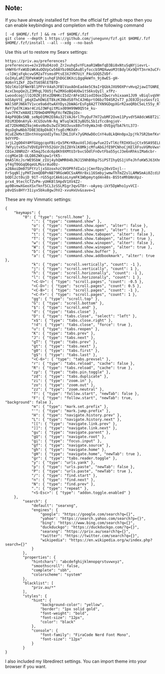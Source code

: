 ** Note:
If you have already installed fzf from the official fzf github repo then
you can enable keybindings and completion with the following command

#+begin_src
[ -d $HOME/.fzf ] && rm -rf $HOME/.fzf
git clone --depth 1 https://github.com/junegunn/fzf.git $HOME/.fzf
$HOME/.fzf/install --all --xdg --no-bash
#+end_src

Use this url to restore my Searx settings:

#+begin_src
https://priv.au/preferences?preferences=eJx1V8uO4zoO_ZrJxuhg5vYFLmaR1WBmfqD3Bi0xNtuSqNYjievrL-VHWY6rFxWUDiWK4uOQVpCw50AYbz06DGAuBlyfoccb5MQXwwoM3tBdylKx9QYT3nrm3uCFrGxsfeDXdPsRMl4spoH17f___XGJcMeIENRw--clDWjxFqkcvwSM2aTYsmsdPtsE3XJYM7UiY_PAcGOQ5ZVDf-GoIHyLaRI7DPekWOPjsuhqF1hDGC8KXcLQgqHeWfn_9j8wES-gH-AU6nY1ZkF_ZQxTS65NlETBfD-5OzlKolQFNmYBl1PFVrX4ahJFBlVaxAOnEad4e5C9aIrQGbkJXU9OXPrvHvq2jawITGNRE_zjj_-AcxCbopQe2LZ3MhgL7OU5jfw2MXGoBQ4UOw1tS6ksQyIl_xfPz-LwoodcogjllQJ0ZKj8te2DNHKcISd2rAFe182iodI0oxIQwcrvhixaam1JU9_vBiqlvqVHtYE9OglhxEq5eDTGgPfaUsGe-kGSApVtE_p6qXIwhDWiET8kzK3NkdS8fhC4JH6prtO6bzTO4SR2sT7_pJE0JDjozGosfz1_jZ6dVclODqpkB3cuIbbgBZJfQZKkyXR43b9e1SV3HZj07um7ITWGekMgNxLU-WAlS0PJN6kTV1vce9a6dtwAXYDys2bWAGrEsFg8A2T7XN9GDqpXGrR2aoQRbC5eLt55y_RlR46SCr-ReY7pd7KiWar4CzGJ3WFqitMixd09H99W0Q5te_ku-lwv7FK7xHAXE17D9mD4MFMgFXcfWZBq1Ox-84pP8QBxSNB_seNpO1MH2E0Au32lVAJ6rl7hyQuF7H72ubMF2Ovm11PyvdY5A8dcW6BT2i7wKWMjeoKV6XYU4pi77FJe3bNsKPTblJ8VvQewUPyMn9usXEKqiWpgA6E2PZY69aVpVOYnHidOHAcewe2OkEZAWrgwLFmwwak8RVRDPuio0NUF2UVvJC7V8ycY-FDiM3D0nAYyk-XCG5UvhN-Rq_WTuqlWJE3yBU5L5b1zTcc8ngjoV-aE72DkHNQZ9ajm6voNvDu3wIV3KU3vux88vTn9yWaJnB-OVEgqfbA7ktL373-9qsDghwNbb7D8E3E8pDk8CtfsgEcMKXdY-XCuEZkMxtIDnthVognUdIyTms7ZHLIUFx7yGMdwDOcCnY4u8LkQHn0px2pjYk7SR2bmfKvt4lgrLebQWgM88ARcz812hs-9dYYPD-irjL2gO04Y4MfGUggcqoFBirQx5PKrKRauVdlJdiqwfue2IvTlKcfRIHXSujCtx9SA95ELLbBEKiwdWSryGB7NpXU0Q-7WYyitvXSu7VDVEp9YYh52GUr2bIZ8YklK0MkjcMfuAbGJfE9PCNhoCjKElXFsuVGMoVwxt6xT8dwilCEPun2xG1qIrMPQb7J5rq2ftiDnBFrx91AV7BTVFf-CD1eJ8NRUZr-K5mqJ5cdc6p8Kh9XMtU3rbvcSOdlFnOvtFba55ycJ3e6nRhksIMa6cbr-ccgMGe1B-ULQ862WXspw1rtK5-0mA5lKcJsrWE9SbW_zIUj4yhQWMR04bJNJ15NhB9bp7SiPSTIhyQS1jVFeJhfoKW5J63Xhmf2Qlym9sPm6m8p3AsZ6Xpyb7nV-yf4gT0GGqQ6qeULMusrAud0z-a28AoiDm07SPtYzljxSUzoxhzC9VOPRfdIa1cjCmnfDzy20xVInjl--Fr5qqNljyPHT2emQDBPnN879RGoWOCSxAMXr8xi16SmbyjwmwThTmZ2slLAMWSmAi0Zcdih8jW5fzpnsyXDasZC7qUe7DWFPDtrRWF3OLxrZid-bODl2ct0ujD_91T-rG55gzCAk6ioLnymFK1Wbpmytqd4n48s-BS5teMhbNnXpz-prx4_9tectCfZvPm-yUHK8lSHpdV1XV4Z2-ap9BvmwXGeoXSxfknf5CL3zSSLM1gr3qvGT8r--oAyeq-ikY5DpWho1yvVCI-p8vQSs8HYr31iyx5bku8gwJhV2-xvuHxUv&save=1
#+end_src

These are my Vimmatic settings:
#+begin_src
{
    "keymaps": {
        "0": { "type": "scroll.home" },
            ":": { "type": "command.show" },
            "o": { "type": "command.show.open", "alter": false },
            "O": { "type": "command.show.open", "alter": true },
            "t": { "type": "command.show.tabopen", "alter": false },
            "T": { "type": "command.show.tabopen", "alter": true },
            "w": { "type": "command.show.winopen", "alter": false },
            "W": { "type": "command.show.winopen", "alter": true },
            "b": { "type": "command.show.buffer" },
            "a": { "type": "command.show.addbookmark", "alter": true },
            "k": { "type": "scroll.vertically", "count": -1 },
            "j": { "type": "scroll.vertically", "count": 1 },
            "h": { "type": "scroll.horizonally", "count": -1 },
            "l": { "type": "scroll.horizonally", "count": 1 },
            "<C-U>": { "type": "scroll.pages", "count": -0.5 },
            "<C-D>": { "type": "scroll.pages", "count": 0.5 },
            "<C-B>": { "type": "scroll.pages", "count": -1 },
            "<C-F>": { "type": "scroll.pages", "count": 1 },
            "gg": { "type": "scroll.top" },
            "G": { "type": "scroll.bottom" },
            "$": { "type": "scroll.end" },
            "d": { "type": "tabs.close" },
            "D": { "type": "tabs.close", "select": "left" },
            "x$": { "type": "tabs.close.right" },
            "!d": { "type": "tabs.close", "force": true },
            "u": { "type": "tabs.reopen" },
            "K": { "type": "tabs.prev" },
            "J": { "type": "tabs.next" },
            "gT": { "type": "tabs.prev" },
            "gt": { "type": "tabs.next" },
            "g0": { "type": "tabs.first" },
            "g$": { "type": "tabs.last" },
            "<C-6>": { "type": "tabs.prevsel" },
            "r": { "type": "tabs.reload", "cache": false },
            "R": { "type": "tabs.reload", "cache": true },
            "zp": { "type": "tabs.pin.toggle" },
            "zd": { "type": "tabs.duplicate" },
            "zi": { "type": "zoom.in" },
            "zo": { "type": "zoom.out" },
            "zz": { "type": "zoom.neutral" },
            "f": { "type": "follow.start", "newTab": false },
            "F": { "type": "follow.start", "newTab": true, "background": false },
            "m": { "type": "mark.set.prefix" },
            "'": { "type": "mark.jump.prefix" },
            "H": { "type": "navigate.history.prev" },
            "L": { "type": "navigate.history.next" },
            "[[": { "type": "navigate.link.prev" },
            "]]": { "type": "navigate.link.next" },
            "gu": { "type": "navigate.parent" },
            "gU": { "type": "navigate.root" },
            "gi": { "type": "focus.input" },
            "gf": { "type": "navigate.source" },
            "gh": { "type": "navigate.home" },
            "gH": { "type": "navigate.home", "newTab": true },
            "gr": { "type": "tabs.reader.toggle" },
            "y": { "type": "urls.yank" },
            "p": { "type": "urls.paste", "newTab": false },
            "P": { "type": "urls.paste", "newTab": true },
            "/": { "type": "find.start" },
            "n": { "type": "find.next" },
            "N": { "type": "find.prev" },
            ".": { "type": "repeat" },
            "<S-Esc>": { "type": "addon.toggle.enabled" }
    },
        "search": {
            "default": "searxng",
            "engines": {
                "google": "https://google.com/search?q={}",
                "yahoo": "https://search.yahoo.com/search?p={}",
                "bing": "https://www.bing.com/search?q={}",
                "duckduckgo": "https://duckduckgo.com/?q={}",
                "searxng": "https://priv.au/search?q={}",
                "twitter": "https://twitter.com/search?q={}",
                "wikipedia": "https://en.wikipedia.org/w/index.php?search={}"
            }
        },
        "properties": {
            "hintchars": "abcdefghijklmnopqrstuvwxyz",
            "smoothscroll": false,
            "complete": "sbh",
            "colorscheme": "system"
        },
        "blacklist": [
            "priv.au/*"
        ],
        "styles": {
            "hint": {
                "background-color": "yellow",
                "border": "1px solid gold",
                "font-weight": "bold",
                "font-size": "12px",
                "color": "black"
            },
            "console": {
                "font-family": "FiraCode Nerd Font Mono",
                "font-size": "12px"
            }
        }
}
#+end_src

I also included my libredirect settings. You can import theme into your browser if you want.
